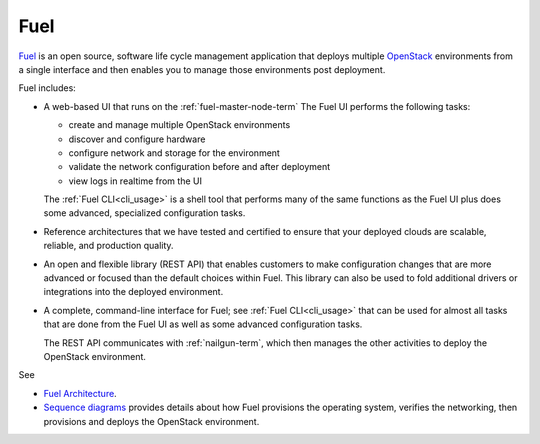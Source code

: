 
.. _fuel-term:

Fuel
----

`Fuel <https://wiki.openstack.org/wiki/Fuel>`_
is an open source, software life cycle management application
that deploys multiple `OpenStack <https://www.openstack.org/>`_
environments from a single interface
and then enables you to manage those environments post deployment.

Fuel includes:

- A web-based UI that runs on the :ref:`fuel-master-node-term`
  The Fuel UI performs the following tasks:

  - create and manage multiple OpenStack environments
  - discover and configure hardware
  - configure network and storage for the environment
  - validate the network configuration before and after deployment
  - view logs in realtime from the UI

  The :ref:`Fuel CLI<cli_usage>` is a shell tool
  that performs many of the same functions as the Fuel UI
  plus does some advanced, specialized configuration tasks.

- Reference architectures that we have tested and certified
  to ensure that your deployed clouds
  are scalable, reliable, and production quality.

- An open and flexible library (REST API)
  that enables customers to make configuration changes
  that are more advanced or focused
  than the default choices within Fuel.
  This library can also be used
  to fold additional drivers or integrations into the deployed environment.

- A complete, command-line interface for Fuel;
  see :ref:`Fuel CLI<cli_usage>`
  that can be used for almost all tasks
  that are done from the Fuel UI
  as well as some advanced configuration tasks.

  The REST API communicates with :ref:`nailgun-term`,
  which then manages the other activities
  to deploy the OpenStack environment.

See

- `Fuel Architecture <http://docs.mirantis.com/fuel-dev/develop/architecture.html>`_.

- `Sequence diagrams <http://docs.mirantis.com/fuel-dev/develop/sequence.html#os-provisioning>`_
  provides details about how Fuel provisions the operating system,
  verifies the networking, then provisions and deploys
  the OpenStack environment.

